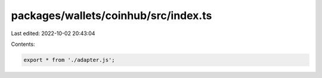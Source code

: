 packages/wallets/coinhub/src/index.ts
=====================================

Last edited: 2022-10-02 20:43:04

Contents:

.. code-block:: ts

    export * from './adapter.js';


